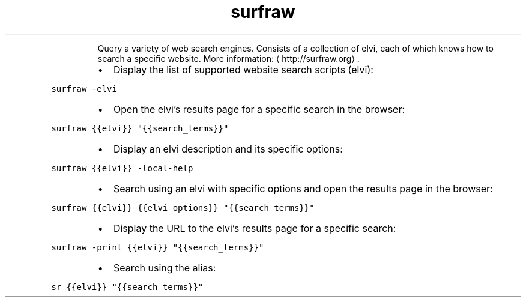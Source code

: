 .TH surfraw
.PP
.RS
Query a variety of web search engines.
Consists of a collection of elvi, each of which knows how to search a specific website.
More information: \[la]http://surfraw.org\[ra]\&.
.RE
.RS
.IP \(bu 2
Display the list of supported website search scripts (elvi):
.RE
.PP
\fB\fCsurfraw \-elvi\fR
.RS
.IP \(bu 2
Open the elvi's results page for a specific search in the browser:
.RE
.PP
\fB\fCsurfraw {{elvi}} "{{search_terms}}"\fR
.RS
.IP \(bu 2
Display an elvi description and its specific options:
.RE
.PP
\fB\fCsurfraw {{elvi}} \-local\-help\fR
.RS
.IP \(bu 2
Search using an elvi with specific options and open the results page in the browser:
.RE
.PP
\fB\fCsurfraw {{elvi}} {{elvi_options}} "{{search_terms}}"\fR
.RS
.IP \(bu 2
Display the URL to the elvi's results page for a specific search:
.RE
.PP
\fB\fCsurfraw \-print {{elvi}} "{{search_terms}}"\fR
.RS
.IP \(bu 2
Search using the alias:
.RE
.PP
\fB\fCsr {{elvi}} "{{search_terms}}"\fR
